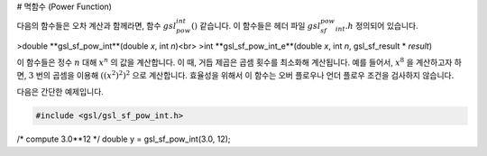 # 멱함수 (Power Function)

다음의 함수들은 오차 계산과 함께라면, 함수 :math:`gsl_pow_int()` 같습니다. 이 함수들은 헤더 파일 :math:`gsl_sf_pow_int.h` 정의되어 있습니다.


>double **gsl_sf_pow_int**(double *x*, int *n*)<br>
>int **gsl_sf_pow_int_e**(double *x*, int *n*, gsl_sf_result * *result*)

이 함수들은 정수 :math:`n` 대해 :math:`x^n`  의 값을 계산합니다. 이 때, 거듭 제곱은 곱셈 횟수를 최소화해 계산됩니다. 예를 들어서, :math:`x^8`  을 계산하고자 하면, :math:`3` 번의 곱셈을 이용해 :math:`((x^2)^2)^2`  으로 계산합니다. 효율성을 위해서 이 함수는 오버 플로우나 언더 플로우 조건을 검사하지 않습니다. 

다음은 간단한 예제입니다.

.. code-block:: C

    #include <gsl/gsl_sf_pow_int.h>
/* compute 3.0**12 */
double y = gsl_sf_pow_int(3.0, 12);